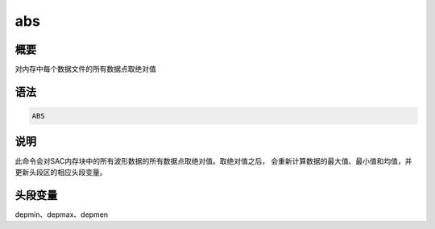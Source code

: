 abs
===

概要
----

对内存中每个数据文件的所有数据点取绝对值

语法
----

.. code:: bash

    ABS

说明
----

此命令会对SAC内存块中的所有波形数据的所有数据点取绝对值。取绝对值之后，
会重新计算数据的最大值、最小值和均值，并更新头段区的相应头段变量。

头段变量
--------

depmin、depmax、depmen
